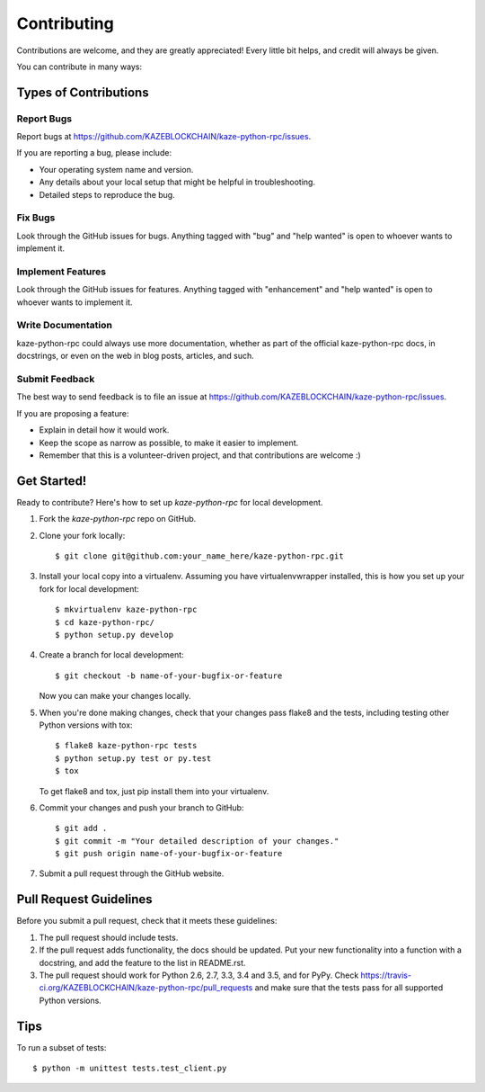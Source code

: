 .. highlight:: shell

============
Contributing
============

Contributions are welcome, and they are greatly appreciated! Every
little bit helps, and credit will always be given.

You can contribute in many ways:

Types of Contributions
----------------------

Report Bugs
~~~~~~~~~~~

Report bugs at https://github.com/KAZEBLOCKCHAIN/kaze-python-rpc/issues.

If you are reporting a bug, please include:

* Your operating system name and version.
* Any details about your local setup that might be helpful in troubleshooting.
* Detailed steps to reproduce the bug.

Fix Bugs
~~~~~~~~

Look through the GitHub issues for bugs. Anything tagged with "bug"
and "help wanted" is open to whoever wants to implement it.

Implement Features
~~~~~~~~~~~~~~~~~~

Look through the GitHub issues for features. Anything tagged with "enhancement"
and "help wanted" is open to whoever wants to implement it.

Write Documentation
~~~~~~~~~~~~~~~~~~~

kaze-python-rpc could always use more documentation, whether as part of the
official kaze-python-rpc docs, in docstrings, or even on the web in blog posts,
articles, and such.

Submit Feedback
~~~~~~~~~~~~~~~

The best way to send feedback is to file an issue at https://github.com/KAZEBLOCKCHAIN/kaze-python-rpc/issues.

If you are proposing a feature:

* Explain in detail how it would work.
* Keep the scope as narrow as possible, to make it easier to implement.
* Remember that this is a volunteer-driven project, and that contributions
  are welcome :)

Get Started!
------------

Ready to contribute? Here's how to set up `kaze-python-rpc` for local development.

1. Fork the `kaze-python-rpc` repo on GitHub.
2. Clone your fork locally::

    $ git clone git@github.com:your_name_here/kaze-python-rpc.git

3. Install your local copy into a virtualenv. Assuming you have virtualenvwrapper installed, this is how you set up your fork for local development::

    $ mkvirtualenv kaze-python-rpc
    $ cd kaze-python-rpc/
    $ python setup.py develop

4. Create a branch for local development::

    $ git checkout -b name-of-your-bugfix-or-feature

   Now you can make your changes locally.

5. When you're done making changes, check that your changes pass flake8 and the tests, including testing other Python versions with tox::

    $ flake8 kaze-python-rpc tests
    $ python setup.py test or py.test
    $ tox

   To get flake8 and tox, just pip install them into your virtualenv.

6. Commit your changes and push your branch to GitHub::

    $ git add .
    $ git commit -m "Your detailed description of your changes."
    $ git push origin name-of-your-bugfix-or-feature

7. Submit a pull request through the GitHub website.

Pull Request Guidelines
-----------------------

Before you submit a pull request, check that it meets these guidelines:

1. The pull request should include tests.
2. If the pull request adds functionality, the docs should be updated. Put
   your new functionality into a function with a docstring, and add the
   feature to the list in README.rst.
3. The pull request should work for Python 2.6, 2.7, 3.3, 3.4 and 3.5, and for PyPy. Check
   https://travis-ci.org/KAZEBLOCKCHAIN/kaze-python-rpc/pull_requests
   and make sure that the tests pass for all supported Python versions.

Tips
----

To run a subset of tests::


    $ python -m unittest tests.test_client.py
